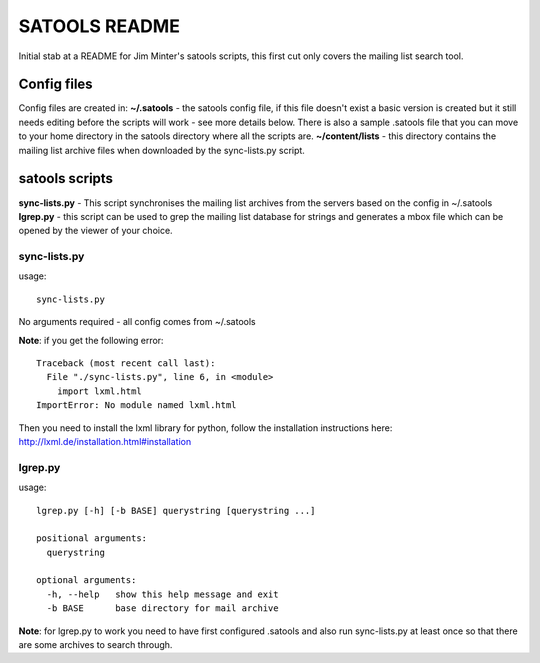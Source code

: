 ==============
SATOOLS README
==============

Initial stab at a README for Jim Minter's satools scripts, this first cut only covers the mailing list search tool.

Config files
------------

Config files are created in:
**~/.satools** - the satools config file, if this file doesn't exist a basic version is created but it still needs editing before the scripts will work - see more details below. There is also a sample .satools file that you can move to your home directory in the satools directory where all the scripts are.
**~/content/lists** - this directory contains the mailing list archive files when downloaded by the sync-lists.py script.

satools scripts
---------------

**sync-lists.py** - This script synchronises the mailing list archives from the servers based on the config in ~/.satools
**lgrep.py** - this script can be used to grep the mailing list database for strings and generates a mbox file which can be opened by the viewer of your choice.

sync-lists.py
~~~~~~~~~~~~~

usage::

    sync-lists.py

No arguments required - all config comes from ~/.satools

**Note**: if you get the following error::

    Traceback (most recent call last):
      File "./sync-lists.py", line 6, in <module>
        import lxml.html
    ImportError: No module named lxml.html

Then you need to install the lxml library for python, follow the installation instructions here: http://lxml.de/installation.html#installation

lgrep.py
~~~~~~~~

usage::

    lgrep.py [-h] [-b BASE] querystring [querystring ...]

    positional arguments:
      querystring

    optional arguments:
      -h, --help   show this help message and exit
      -b BASE      base directory for mail archive

**Note**: for lgrep.py to work you need to have first configured .satools and also run sync-lists.py at least once so that there are some archives to search through.



